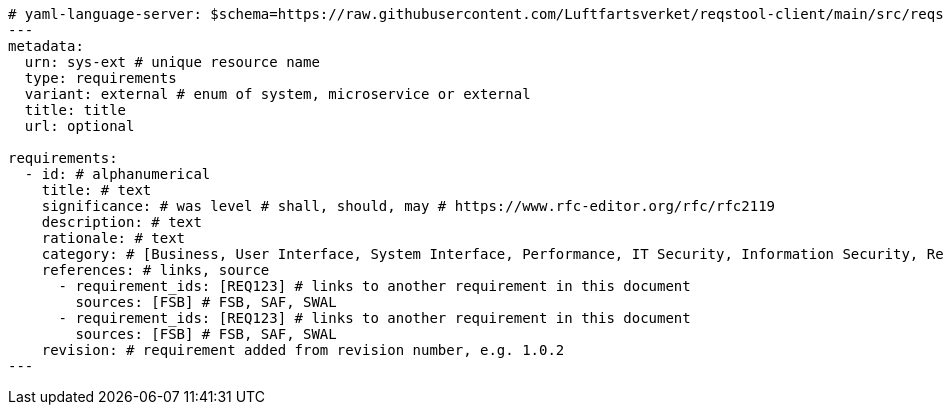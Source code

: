 
[source,yaml]
----


# yaml-language-server: $schema=https://raw.githubusercontent.com/Luftfartsverket/reqstool-client/main/src/reqstool/resources/schemas/v1/requirements.schema.json
---
metadata:
  urn: sys-ext # unique resource name
  type: requirements
  variant: external # enum of system, microservice or external
  title: title
  url: optional

requirements:
  - id: # alphanumerical
    title: # text
    significance: # was level # shall, should, may # https://www.rfc-editor.org/rfc/rfc2119
    description: # text
    rationale: # text
    category: # [Business, User Interface, System Interface, Performance, IT Security, Information Security, Reliability, Operational]
    references: # links, source
      - requirement_ids: [REQ123] # links to another requirement in this document
        sources: [FSB] # FSB, SAF, SWAL
      - requirement_ids: [REQ123] # links to another requirement in this document
        sources: [FSB] # FSB, SAF, SWAL
    revision: # requirement added from revision number, e.g. 1.0.2
---